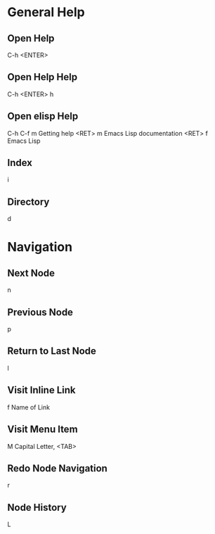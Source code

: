 * General Help
** Open Help
   C-h <ENTER>

** Open Help Help
   C-h <ENTER> h

** Open elisp Help
   C-h C-f m Getting help <RET> m Emacs Lisp documentation <RET> f Emacs Lisp

** Index
   i

** Directory
   d

* Navigation
** Next Node
   n

** Previous Node
   p

** Return to Last Node
   l

** Visit Inline Link
   f Name of Link

** Visit Menu Item
   M Capital Letter, <TAB>

** Redo Node Navigation
   r

** Node History
   L
